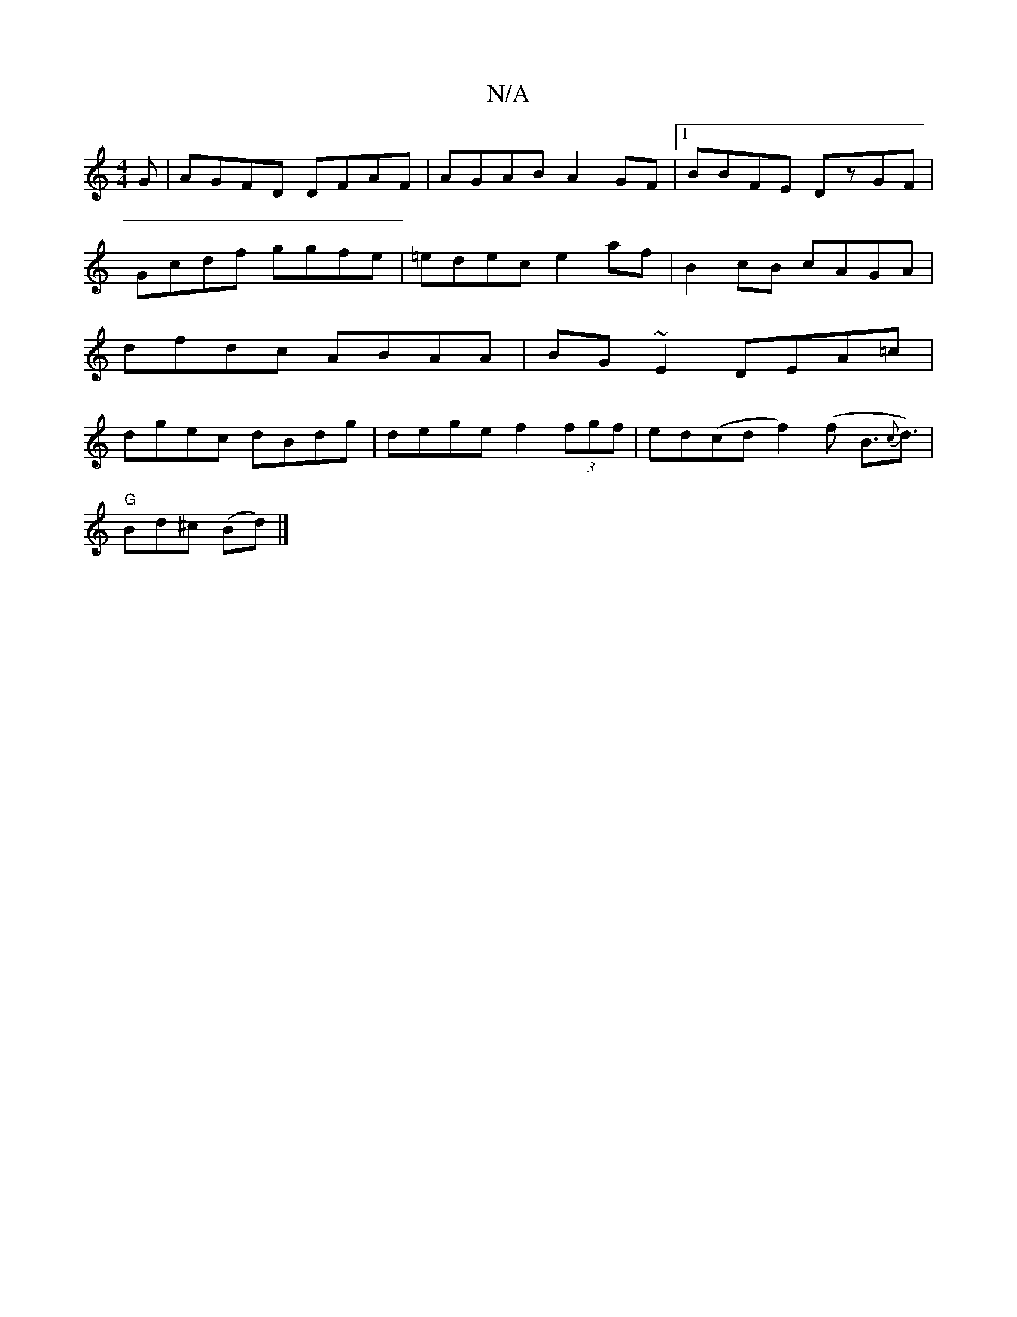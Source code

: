 X:1
T:N/A
M:4/4
R:N/A
K:Cmajor
G|AGFD DFAF|AGAB A2GF|1 BBFE DzGF|Gcdf ggfe|=edec e2af|B2cB cAGA|dfdc ABAA|BG~E2 DEA=c| dgec dBdg|dege f2 (3fgf|ed(cd f2)(f B>{c}d3)|
"G"Bd^c (Bd)|]

DE|GA (3BAF GFED| EDDA, DEFG | edBA BAGF |]

A2F G